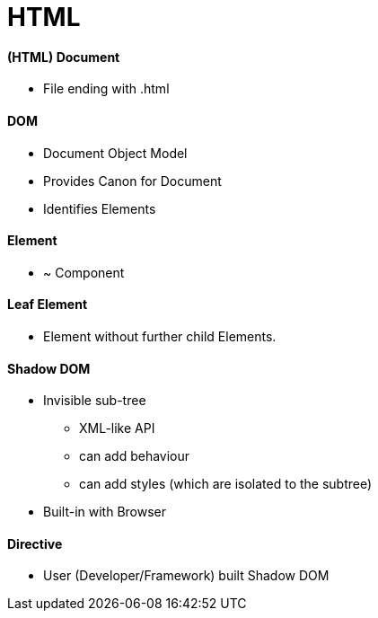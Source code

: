 = HTML



==== (HTML) Document
* File ending with .html

==== DOM
* Document Object Model
* Provides Canon for Document
* Identifies Elements


==== Element
* ~ Component

==== Leaf Element
* Element without further child Elements.

==== Shadow DOM
* Invisible sub-tree
** XML-like API
** can add behaviour
** can add styles (which are isolated to the subtree)
* Built-in with Browser

==== Directive
* User (Developer/Framework) built Shadow DOM